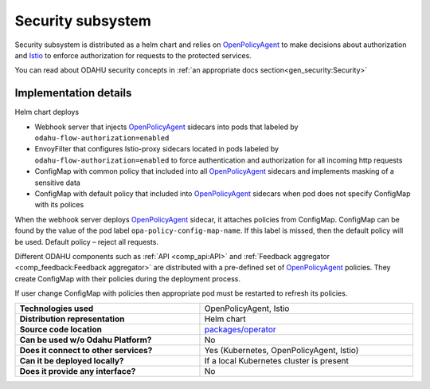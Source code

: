
======================
Security subsystem
======================

Security subsystem is distributed as a helm chart and relies on `OpenPolicyAgent`_ to make decisions about authorization
and `Istio`_ to enforce authorization for requests to the protected services.

You can read about ODAHU security concepts in :ref:`an appropriate docs section<gen_security:Security>`

Implementation details
----------------------

.. image:: img/security_comp_impl.png
   :scale: 80 %

Helm chart deploys

- Webhook server that injects `OpenPolicyAgent`_ sidecars into pods that labeled by ``odahu-flow-authorization=enabled``
- EnvoyFilter that configures Istio-proxy sidecars located in pods labeled by ``odahu-flow-authorization=enabled``
  to force authentication and authorization for all incoming http requests
- ConfigMap with common policy that included into all `OpenPolicyAgent`_ sidecars and implements masking of a sensitive data
- ConfigMap with default policy that included into `OpenPolicyAgent`_ sidecars when pod does not specify ConfigMap with its polices

When the webhook server deploys `OpenPolicyAgent`_ sidecar, it attaches policies from ConfigMap. ConfigMap can be found by
the value of the pod label ``opa-policy-config-map-name``. If this label is missed, then the default policy will be used.
Default policy – reject all requests.

Different ODAHU components such as :ref:`API <comp_api:API>` and :ref:`Feedback aggregator <comp_feedback:Feedback aggregator>`
are distributed with a pre-defined set of OpenPolicyAgent_ policies. They create ConfigMap with their policies during the deployment process.

If user change ConfigMap with policies then appropriate pod must be restarted to refresh its policies.


.. csv-table::
   :stub-columns: 1
   :width: 100%

    "Technologies used", "OpenPolicyAgent, Istio"
    "Distribution representation", "Helm chart"
    "Source code location", "`packages/operator <https://github.com/odahu/odahu-flow/tree/develop/packages/feedback>`_"
    "Can be used w/o Odahu Platform?", "No"
    "Does it connect to other services?", "Yes (Kubernetes, OpenPolicyAgent, Istio)"
    "Can it be deployed locally?", "If a local Kubernetes cluster is present"
    "Does it provide any interface?", "No"

.. Links

.. _`Istio`: https://istio.io
.. _OpenPolicyAgent: https://www.openpolicyagent.org/
